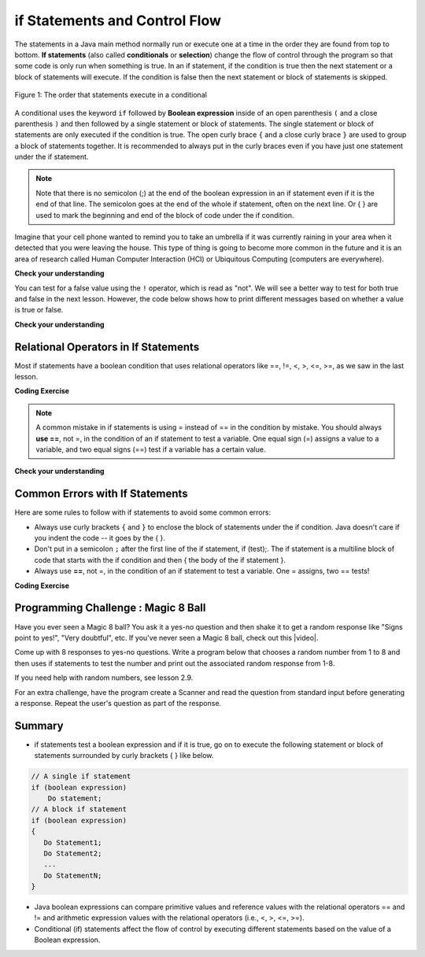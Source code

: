 .. qnum::
   :prefix: 3-2-
   :start: 1
   
   
.. |CodingEx| image:: ../../_static/codingExercise.png
    :width: 30px
    :align: middle
    :alt: coding exercise
    
    
.. |Exercise| image:: ../../_static/exercise.png
    :width: 35
    :align: middle
    :alt: exercise
    
    
.. |Groupwork| image:: ../../_static/groupwork.png
    :width: 35
    :align: middle
    :alt: groupwork
    

if Statements and Control Flow
===============================

..	index::
	single: conditional
	single: if
	pair: conditional; if


The statements in a Java main method normally run or execute one at a time in the order they are found from top to 
bottom.   **If statements** (also called **conditionals** or **selection**) change the flow of control 
through the program so that some code is only run when something is true.  In an if statement, if the 
condition is true then the next statement or a block of statements will execute.  If the condition is 
false then the next statement or block of statements is skipped.

.. figure:: Figures/Condition.png
    :width: 200px
    :align: center
    :figclass: align-center

    Figure 1: The order that statements execute in a conditional
    

A conditional uses the keyword ``if`` followed by **Boolean expression** inside of  an 
open parenthesis ``(`` and a close parenthesis ``)`` and then followed by a single statement or block of statements.  
The single statement or block of statements are only executed if the condition is true.  
The open curly brace ``{`` and a close curly brace ``}`` are used to group a block of statements together.  
It is recommended to always put in the curly braces even if you have just one statement under the if statement. 


.. raw:: html

  <table >
  <tr >
  <th style="padding-right: 6em;">1 statement </th>
  <th style="padding-right: 6em;">1 statement </th>
  <th style="padding-right: 6em;">2+ statements </th>
  </tr>

  <tr style="margin-bottom:2em; border-bottom: 1px dashed black">
  <th >{} optional </th>
  <th >{} optional </th>
  <th >{} required </th>
  </tr>

  <tr>
  </tr>
  <tr >
  <td>if (x<10)</td>
  <td>if (x<10)</td>
  <td>if (x<10)</td>
  </tr>

  <tr>
  <td>&nbsp;&nbsp;&nbsp;count++;</td>
  <td>{</td>
  <td>{</td>
  </tr>

  <tr>
  <td> </td>
  <td>&nbsp;&nbsp;&nbsp;count++;</td>
  <td>&nbsp;&nbsp;&nbsp;count++;</td>
  </tr>

  <tr>
  <td> </td>
  <td>}</td>
  <td>&nbsp;&nbsp;&nbsp;System.out.println(count);</td>
  </tr>

  <tr>
  <td> </td>
  <td> </td>
  <td>}</td>
  </tr>


  </table>

.. note::

    Note that there is no semicolon (;) at the end of the boolean expression in an if statement even if it is the end of that line. The semicolon goes at the end of the whole if statement, often on the next line. Or { } are used to mark the beginning and end of the block of code under the if condition. 
    
Imagine that your cell phone wanted to remind you to take an umbrella if it was currently raining in your area when it detected that you were leaving the house.  This type of thing is going to become more common in the future and it is an area of research called Human Computer Interaction (HCI) or Ubiquitous Computing (computers are everywhere).  

.. activecode:: code3_2_1
   :language: java
   :autograde: unittest
  
   The variable ``isRaining`` is a boolean variable that is either true or false. If it is true then the message ``Take an umbrella!`` will be printed and then execution will continue with the next statement which will print ``Drive carefully``. Run the code below to see this.
   ~~~~
   public class TestRaining
   {
      public static void main(String[] args)
      {
        boolean isRaining = true;
        if (isRaining) 
        {
           System.out.println("Take an umbrella!"); 
        }
        System.out.println("Drive carefully");
      }
   }
   ====
   import static org.junit.Assert.*;
    import org.junit.*;;
    import java.io.*;

    public class RunestoneTests extends CodeTestHelper
    {
        @Test
        public void testMain() throws IOException
        {
            String output = getMethodOutput("main");
            String expect = "Take an umbrella! \nDrive carefully";
            boolean passed = getResults(expect, output, "Expected output from main");
            assertTrue(passed);
        }
    }
  



|Exercise| **Check your understanding**

.. fillintheblank:: q3_2_0

   Try changing the code above to ``boolean isRaining = false;``.  What will it print?

   -    :^Drive carefully$: Correct.  If the boolean is false, it will skip executing the print statement after the if.
        :.*: Try it and see
        
You can test for a false value using the ``!`` operator, which is read as "not".  We will see a better way to test for both
true and false in the next lesson.  However, the code below shows how to print different messages based on whether a value is true or false.


.. activecode:: code3_2_2
   :language: java
   :autograde: unittest
   :stdin: true
   
   This program reads in a boolean value from standard input and tests whether the value is true ``if (passedExam)`` or false ``if (!passedExam)``.  
   Use the CodeLens to step through the program.   Change the value in the standard input window to test the program with each possible boolean value.
   
   ~~~~
   import java.util.Scanner; 
   public class TestMidterm
   {
      public static void main(String[] args)
      {
        Scanner scan = new Scanner(System.in);
        
        System.out.println("Did you pass the midterm exam?");

        boolean passedExam = scan.nextBoolean();
        if (passedExam) 
        {
           System.out.println("Good job studying!"); 
        }
        if (!passedExam) 
        {
           System.out.println("Study harder next time."); 
        }
      }
   }
   ====
   import static org.junit.Assert.*;
    import org.junit.*;;
    import java.io.*;

    public class RunestoneTests extends CodeTestHelper
    {
        @Test
        public void testMain() throws IOException
        {
            boolean passed = getResults("true", "true", "main()");
            assertTrue(passed);
        }
    }
  
|Exercise| **Check your understanding**


.. mchoice:: q3_2_1
   :practice: T
   :answer_a: Because x < 2 is always true
   :answer_b: Because there is a semicolon ; at the end of the condition "if (x < 2) ;"
   :answer_c: Because Java makes a random decision
   :correct: b
   :feedback_a: Incorrect, 3 < 2 is always false so the print statement should never execute 
   :feedback_b: Correct.  Get rid of the ; at the end of the condition "if (x < 2) " 
   :feedback_c: Incorrect, 3 < 2 is always false so the print statement should never execute
   
   Consider the following code segment. Why does it always print "ERROR"?
   
   .. code-block:: java

     int x = 3;
     if (x < 2) ;
     {
         System.out.println("ERROR");
     }
     
  


Relational Operators in If Statements
---------------------------------------

Most if statements have a boolean condition that uses relational operators like ==, !=, <, >, <=, >=, as we saw in the last lesson. 


|CodingEx| **Coding Exercise**



.. activecode:: code3_2_3
   :language: java
   :autograde: unittest
   :practice: T
   
   Run the following active code a couple times until you see all the possible outputs. It prints out whether a random number is positive or equal to 0. Add another if statement that tests if it is a negative number.
   ~~~~
   public class TestNumbers
   {
      public static void main(String[] args)
      {
        // Get a random number from -10 up to 10.
        int number = (int) (Math.random()*21 - 10);
        System.out.println("The number is " + number);
        
        // is it positive?
        if (number > 0)
        {
           System.out.println(number + " is positive!");
        }
        // is it 0?
        if (number == 0)
        {
           System.out.println(number + " is zero!");
        }
      }
   }
   ====
   // Test Code for Lesson 3.2.1 - Activity 1 - if-relational
    import static org.junit.Assert.*;
    import org.junit.After;
    import org.junit.Before;
    import org.junit.Test;

    import java.io.*;

    public class RunestoneTests extends CodeTestHelper
    {
        @Test
        public void testPositive()
        {
            String output = "";
            int num = -999;

            while(num <= 0) {
                output = getMethodOutput("main");
                num = getNumber(output);
            }

            String expect = "The number is " + num + "\n" + num + " is positive!";

            boolean passed = getResults(expect, output, "Testing positive numbers");
            assertTrue(passed);
        }

        @Test
        public void testZero()
        {
            String output = "";
            int num = -999;

            while(num != 0) {
                output = getMethodOutput("main");
                num = getNumber(output);
            }

            String expect = "The number is " + num + "\n" + num + " is zero!";

            boolean passed = getResults(expect, output, "Testing zero");
            assertTrue(passed);
        }

        @Test
        public void testNegative()
        {
            String output = "";
            int num = 999;

            while(num >= 0) {
                output = getMethodOutput("main");
                num = getNumber(output);
            }

            String expect = "The number is " + num + "\n" + num + " is negative!";

            boolean passed = getResults(expect, output,"Testing negative numbers");
            assertTrue(passed);
        }

        private int getNumber(String output) {
            output = output.replaceAll("The number is ", "");
            int space = output.indexOf("\n");

            String numStr = output;

            if (space >= 0)
                numStr = numStr.substring(0, space).trim();

            return Integer.parseInt(numStr);
        }
    }


.. note::

    A common mistake in if statements is using = instead of == in the condition by mistake. You should always **use ==**, not =, in the condition of an if statement to test a variable. One equal sign (=) assigns a value to a variable, and two equal signs (==) test if a variable has a certain value.
    
|Exercise| **Check your understanding**

.. mchoice:: q3_2_2
   :practice: T
   :answer_a: 3
   :answer_b: 6
   :answer_c: 0
   :answer_d: 4
   :answer_e: The code will not compile
   :correct: c
   :feedback_a: x is changed by the if statements.
   :feedback_b: What happens when x is greater than 2 and then greater than 4? Do both if statements.  
   :feedback_c: If x is greater than 2, it's always doubled, and then that result is always greater than 4, so it's set to 0 in the second if statement.  
   :feedback_d: x is changed by the if statements.
   :feedback_e: This code will compile.

   Consider the following code segment. What is printed as a result of executing the code segment?
   
   .. code-block:: java

     int x = 3;
     if (x > 2) 
     {
         x = x * 2;
     }
     if (x > 4) 
     {
        x = 0;
     }
     System.out.print(x);
     

.. More practice with if == and < > Active code.
    Note always use == not = in an if statement! Test not assign.

        
Common Errors with If Statements
---------------------------------

Here are some rules to follow with if statements to avoid some common errors:

- Always use curly brackets ``{`` and ``}`` to enclose the block of statements under the if condition. Java doesn't care if you indent the code -- it goes by the { }. 

- Don't put in a semicolon ``;`` after the first line of the if statement, if (test);. The if statement is a multiline block of code that starts with the if condition and then { the body of the if statement }. 

- Always use **==**, not =, in the condition of an if statement to test a variable. One = assigns, two == tests!


|CodingEx| **Coding Exercise**

   
.. activecode:: code3_2_4
   :language: java
   :autograde: unittest
   :stdin: true

   The code below doesn't work as expected. It has 2 errors. 
   Run the program with input true, then change the input to false and run again.
   Even when the input is false, the program still prints both messages.
   Fix it to only print both "Wear a coat" and "Wear gloves" when isCold is true.
   Nothing should print when isCold is false.
   
   ~~~~
   import java.util.Scanner; 
   public class TestCold
   {
      public static void main(String[] args)
      {
        Scanner scan = new Scanner(System.in);
      
        System.out.println("Is it cold?");
        boolean isCold = scan.nextBoolean();

        if (isCold); 
            System.out.println("Wear a coat");
            System.out.println("Wear gloves");
        
      }
   }
   ====
    import static org.junit.Assert.*;
    import org.junit.*;;
    import java.io.*;

    public class RunestoneTests extends CodeTestHelper
    {
       
        @Test
        public void testsemicolon()
        {
            String code = getCode();
            int num = countOccurences(code, "isCold);");
            boolean passed = num == 0;

            getResults("0", "" + num, "if (isCold);  get rid of semicolon", passed);
            assertTrue(passed);
        }

        @Test
        public void testCountCurlies()
        {
            String code = getCode();
            int num = countOccurences(code, "{");
            boolean passed = num >= 3;

            getResults("3", "" + num, "Number of {", passed);
            assertTrue(passed);
        }
    }
   

|Groupwork| Programming Challenge : Magic 8 Ball
------------------------------------------------

.. image:: Figures/Magic_eight_ball.png
    :width: 100
    :align: left
    :alt: Magic 8 Ball
 
 
.. |video| raw:: html

   <a href="https://www.youtube.com/watch?v=WSaS17CSS4c" target="_blank">video</a>


.. |lesson 2.9| raw:: html

   <a href="https://runestone.academy/runestone/books/published/csawesome/Unit2-Using-Objects/topic-2-9-Math.html" target="_blank">lesson 2.9</a>

Have you ever seen a Magic 8 ball? You ask it a yes-no question and then shake it to get a random response like "Signs point to yes!", "Very doubtful", etc. If you've never seen a Magic 8 ball, check out this |video|.

Come up with 8 responses to yes-no questions. 
Write a program below that chooses a random number from 1 to 8 and then uses if 
statements to test the number and print out the associated random response from 1-8. 

If you need help with random numbers, see lesson 2.9.

For an extra challenge, have the program create a Scanner and read the question from standard 
input before generating a response.   Repeat the user's question as part of the response.
 

.. activecode:: code3_2_5
   :language: java
   :autograde: unittest
   :stdin: Should I order a pizza for dinner?
   
   import java.util.Scanner; 
   public class Magic8Ball
   {
      public static void main(String[] args)
      {
        // Get a random number from 1 to 8
        
        // Use if statements to test the random number 
        // and print out 1 of 8 random responses 
        
          
      }
   }
   ====
   import static org.junit.Assert.*;
    import org.junit.*;
    import java.io.*;
    import java.util.ArrayList;

    public class RunestoneTests extends CodeTestHelper
    {
        public RunestoneTests() {
            super("Magic8Ball");
        }

        @Test
        public void test1()
        {
            String output = getMethodOutput("main");

            boolean passed = output.length() > 0;

            passed = getResults("Output length > 0", "Output length of " + output.length(), "Prints a statement", passed);
            assertTrue(passed);
        }


        @Test
        public void test2()
        {
            String[] output = new String[200];

            for (int i = 0; i < output.length; i++) {
                output[i] = getMethodOutput("main");
            }

            ArrayList <String> lines = new ArrayList <String> ();

            for (int i = 0; i < output.length; i++) {
                if (!lines.contains(output[i]))
                    lines.add(output[i]);
            }

            int responses = lines.size();
            boolean passed = lines.size() >= 8;

            passed = getResults("8", ""+responses, "Unique responses", passed);
            assertTrue(passed);
        }

        @Test
        public void test3()
        {
            String code = getCodeWithoutComments();

            int numIfs = countOccurences(code, "if");

            boolean passed = numIfs >= 7;

            passed = getResults("7 or more", ""+numIfs, "Code has at least 7 if statements", passed);
            assertTrue(passed);
        }
    }


.. |repl version| raw:: html

    <a href="https://repl.it/@BerylHoffman/Magic8BallTemplate" target="_blank" style="text-decoration:underline">repl version</a>


.. Here's a |repl version| that uses the Scanner class to first have the user ask a question. You can add your code in from above and try running it. 

.. .. raw:: html

    <iframe height="650px" width="100%" style="max-width:90%; margin-left:5%" src="https://repl.it/@BerylHoffman/Magic8BallTemplate?lite=true" scrolling="no" frameborder="no" allowtransparency="true" allowfullscreen="true" sandbox="allow-forms allow-pointer-lock allow-popups allow-same-origin allow-scripts allow-modals"></iframe>
    
Summary
-------------------  

- if statements test a boolean expression and if it is true, go on to execute the following statement or block of statements surrounded by curly brackets { } like below.

.. code-block:: java

    // A single if statement
    if (boolean expression)
        Do statement;
    // A block if statement    
    if (boolean expression)
    {
       Do Statement1;
       Do Statement2;
       ...
       Do StatementN;
    }

- Java boolean expressions can compare primitive values and reference values with the relational operators == and != and arithmetic expression values with the relational operators (i.e., <, >, <=, >=).

- Conditional (if) statements affect the flow of control by executing different statements based on the value of a Boolean expression.


